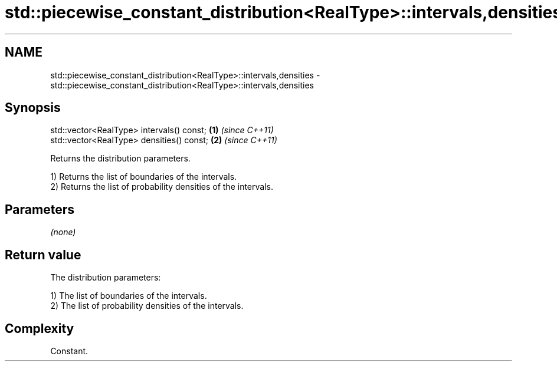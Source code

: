 .TH std::piecewise_constant_distribution<RealType>::intervals,densities 3 "2020.03.24" "http://cppreference.com" "C++ Standard Libary"
.SH NAME
std::piecewise_constant_distribution<RealType>::intervals,densities \- std::piecewise_constant_distribution<RealType>::intervals,densities

.SH Synopsis
   std::vector<RealType> intervals() const; \fB(1)\fP \fI(since C++11)\fP
   std::vector<RealType> densities() const; \fB(2)\fP \fI(since C++11)\fP

   Returns the distribution parameters.

   1) Returns the list of boundaries of the intervals.
   2) Returns the list of probability densities of the intervals.

.SH Parameters

   \fI(none)\fP

.SH Return value

   The distribution parameters:

   1) The list of boundaries of the intervals.
   2) The list of probability densities of the intervals.

.SH Complexity

   Constant.
